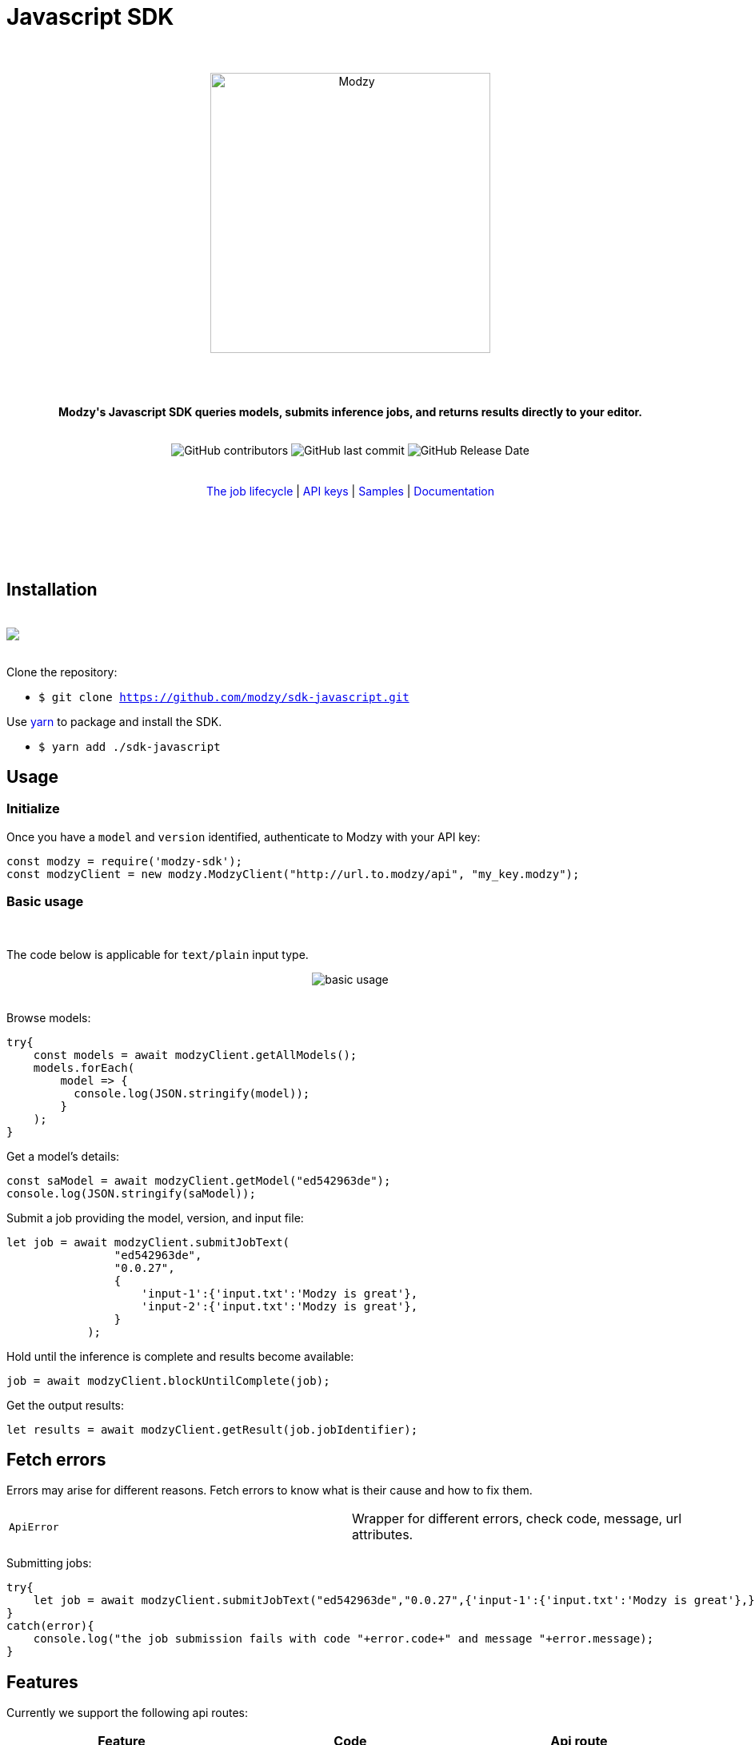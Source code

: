 :doctype: article
:icons: font
:source-highlighter: highlightjs
:docname: Javascript SDK





++++

<h1>Javascript SDK</h1>

<div align="center">

<br>
<br>


<img  src="https://www.modzy.com/wp-content/uploads/2019/10/modzy-logo-tm.svg" alt="Modzy" width="350" height="auto">

<br>
<br>
<br>
<br>




<p><b>Modzy's Javascript SDK queries models, submits inference jobs, and returns results directly to your editor.</b></p>


<br>


<img alt="GitHub contributors" src="https://img.shields.io/github/contributors/modzy/sdk-javascript">

<img alt="GitHub last commit" src="https://img.shields.io/github/last-commit/modzy/sdk-javascript">

<img alt="GitHub Release Date" src="https://img.shields.io/github/release-date/modzy/sdk-javascript">

</div>

<br>
<br>

<div align="center">
<a href=https://models.modzy.com/docs/how-to-guides/job-lifecycle style="text-decoration:none">The job lifecycle</a> |
<a href=https://models.modzy.com/docs/how-to-guides/api-keys style="text-decoration:none">API keys</a> |
<a href=/samples style="text-decoration:none">Samples</a> |
<a href=https://models.modzy.com/docs/home/home style="text-decoration:none">Documentation</a>


<br>
<br>
<br>
<br>



<br>

</div>

<br>



++++



== Installation

++++
<br>
<div align="center>
  <a href="https://asciinema.org/a/B1IkRkW4LjW7sufkjoMWoETH6"><img src="install.gif" style="max-width:100%"/></a>
</div>
<br>
++++

Clone the repository:

- `$ git clone https://github.com/modzy/sdk-javascript.git`

++++
<p>Use <a href=https://yarnpkg.com/ style="text-decoration:none">yarn</a> to package and install the SDK. </p>
++++

- `$ yarn add ./sdk-javascript`

//no reference to node.js in here but it is in contributing.

== Usage


=== Initialize

Once you have a `model` and `version` identified, authenticate to Modzy with your API key:

[source, js]
----
const modzy = require('modzy-sdk');
const modzyClient = new modzy.ModzyClient("http://url.to.modzy/api", "my_key.modzy");
----

=== Basic usage

++++
<br>
++++

The code below is applicable for `text/plain` input type.

++++
<div align="center">

<img src="js.gif" alt="basic usage" style="max-width:100%">

</div>

<br>
++++

Browse models:

[source, js]
----
try{
    const models = await modzyClient.getAllModels();
    models.forEach(
        model => {
          console.log(JSON.stringify(model));
        }
    );
}

----


Get a model's details:

[source, js]
----
const saModel = await modzyClient.getModel("ed542963de");
console.log(JSON.stringify(saModel));
----


Submit a job providing the model, version, and input file:

[source, js]
----
let job = await modzyClient.submitJobText(
                "ed542963de",
                "0.0.27",
                {
                    'input-1':{'input.txt':'Modzy is great'},
                    'input-2':{'input.txt':'Modzy is great'},
                }
            );
----

Hold until the inference is complete and results become available:

[source, js]
----
job = await modzyClient.blockUntilComplete(job);

----

Get the output results:

[source, js]
----
let results = await modzyClient.getResult(job.jobIdentifier);
----



== Fetch errors

Errors may arise for different reasons. Fetch errors to know what is their cause and how to fix them.

[cols="1,1"]
|===
|`ApiError` | Wrapper for different errors, check code, message, url attributes.
|===

Submitting jobs:

[source, js]
----
try{
    let job = await modzyClient.submitJobText("ed542963de","0.0.27",{'input-1':{'input.txt':'Modzy is great'},});
}
catch(error){
    console.log("the job submission fails with code "+error.code+" and message "+error.message);
}
----

== Features

Currently we support the following api routes:

:doc-pages: https://models.modzy.com/docs/
[cols=3*, stripes=even]
|===
|Feature|Code|Api route

|[small]#Retrieve all models#
|[small]#modzyClient.getAllModels()#
|[small]#link:{doc-pages}api-reference/marketplace/retrieve-models[api/models]#

|[small]#Retrieve some models#
|[small]#modzyClient.getModels()#
|[small]#link:{doc-pages}api-reference/marketplace/retrieve-models[api/models]#

|[small]#Retrieve model details#
|[small]#modzyClient.getModel()#
|[small]#link:{doc-pages}api-reference/marketplace/retrieve-model-details[api/models/:model-id]#

|[small]#Retrieve model by name#
|[small]#modzyClient.getModelByName()#
|[small]#link:{doc-pages}api-reference/marketplace/retrieve-models[api/models]#

|[small]#Retrieve related models#
|[small]#modzyClient.getRelatedModels()#
|[small]#link:{doc-pages}api-reference/marketplace/retrieve-related-models[api/models/:model-id/related-models]#

|[small]#Retrieve model versions#
|[small]#modzyClient.getModelVersions()#
|[small]#link:{doc-pages}api-reference/marketplace/retrieve-related-models[api/models/:model-id/versions]#

|[small]#Retrieve model version details#
|[small]#modzyClient.getModelVersion()#
|[small]#link:{doc-pages}api-reference/marketplace/retrieve-related-models[api/models/:model-id/versions/:version-id]#

|[small]#Retrieve all tags#
|[small]#modzyClient.getAllTags()#
|[small]#link:{doc-pages}api-reference/marketplace/retrieve-tags[api/models/tags]#

|[small]#Retrieve Tags and Models#
|[small]#modzyClient.getTagsAndModels()#
|[small]#link:{doc-pages}api-reference/marketplace/retrieve-models-by-tags[api/models/tags/:tag-id]#

|[small]#Submit a Job (Text)#
|[small]#modzyClient.submitJobText()#
|[small]#link:{doc-pages}api-reference/job-inputs/submit-job[api/jobs]#

|[small]#Submit a Job (Embedded)#
|[small]#modzyClient.submitJobEmbedded()#
|[small]#link:{doc-pages}api-reference/job-inputs/submit-job[api/jobs]#

|[small]#Submit a Job (AWS S3)#
|[small]#modzyClient.submitJobAWSS3()#
|[small]#link:{doc-pages}api-reference/job-inputs/submit-job[api/jobs]#

|[small]#Submit a Job (JDBC)#
|[small]#modzyClient.submitJobJDBC()#
|[small]#link:{doc-pages}api-reference/job-inputs/submit-job[api/jobs]#

|[small]#Cancel job#
|[small]#modzyClient.cancelJob()#
|[small]#link:{doc-pages}api-reference/jobs/cancel-pending-job[api/jobs/:job-id]#

|[small]#Hold until inference is complete#
|[small]#modzyClient.blockUntilComplete()#
|[small]#link:{doc-pages}api-reference/job-inputs/submit-job[api/jobs]#

|[small]#Get Job details#
|[small]#modzyClient.getJob()#
|[small]#link:{doc-pages}api-reference/jobs/retrieve-job-details[api/jobs/:job-id]#

|[small]#Retrieve results#
|[small]#modzyClient.cancelJob()#
|[small]#link:{doc-pages}api-reference/jobs/cancel-pending-job[api/jobs/:job-id]#

|[small]#Retrieve Job History#
|[small]#modzyClient.getJobHistory()#
|[small]#link:{doc-pages}api-reference/jobs/retrieve-job-history[api/jobs/history]#

|===

== Samples

++++
<p>Check out our <a href=/samples style="text-decoration:none">samples</a> for details on specific use cases.
</p>
++++

To run samples:

Set the base url and api key in each sample file:

[source, js]
----
// TODO: set the base url of modzy api and you api key
const modzyClient = new modzy.ModzyClient("http://modzy.url", "modzy-apy.key");
----
++++
<p>Or follow the instructions <a href="/contributing.adoc#set-environment-variables-in-bash" style="text-decoration:none">here</a> to learn more.
</p>
++++

And then, you can:

[source, bash]
----
$ node samples/job_with_text_input_sample.js
----

//== Older versions


== Contributing

++++
<p>We are happy to receive contributions from all of our users. Check out our <a href="/contributing.adoc" style="text-decoration:none">contributing file</a> to learn more.
</p>
++++

==== Code of conduct

++++
<a href="/CODE_OF_CONDUCT.md" style="text-decoration:none"><img src="https://img.shields.io/badge/Contributor%20Covenant-v2.0%20adopted-ff69b4.svg" alt="Contributor Covenant" style="max-width:100%;"></a>
++++

//== Credits
